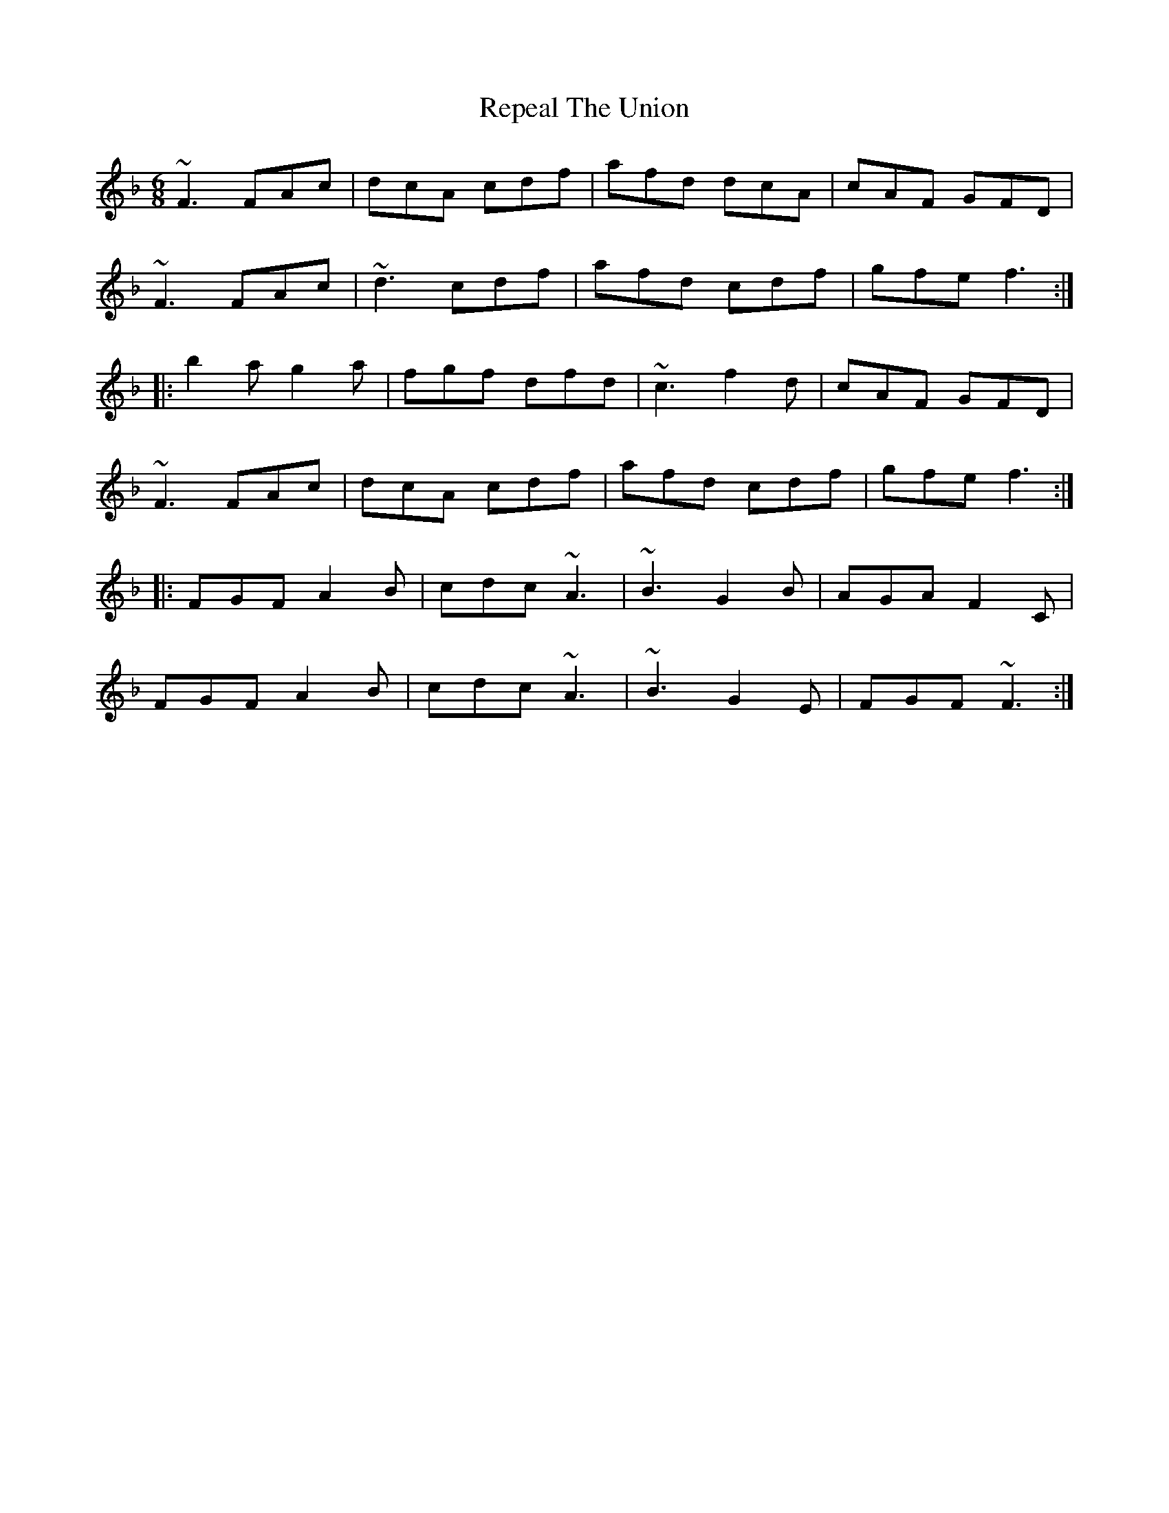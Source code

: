 X: 34289
T: Repeal The Union
R: jig
M: 6/8
K: Fmajor
~F3 FAc|dcA cdf|afd dcA|cAF GFD|
~F3 FAc|~d3 cdf|afd cdf|gfe f3:|
|:b2 a g2 a|fgf dfd|~c3 f2 d|cAF GFD|
~F3 FAc|dcA cdf|afd cdf|gfe f3:|
|:FGF A2 B|cdc ~A3|~B3 G2 B|AGA F2 C|
FGF A2 B|cdc ~A3|~B3 G2 E|FGF ~F3:|

